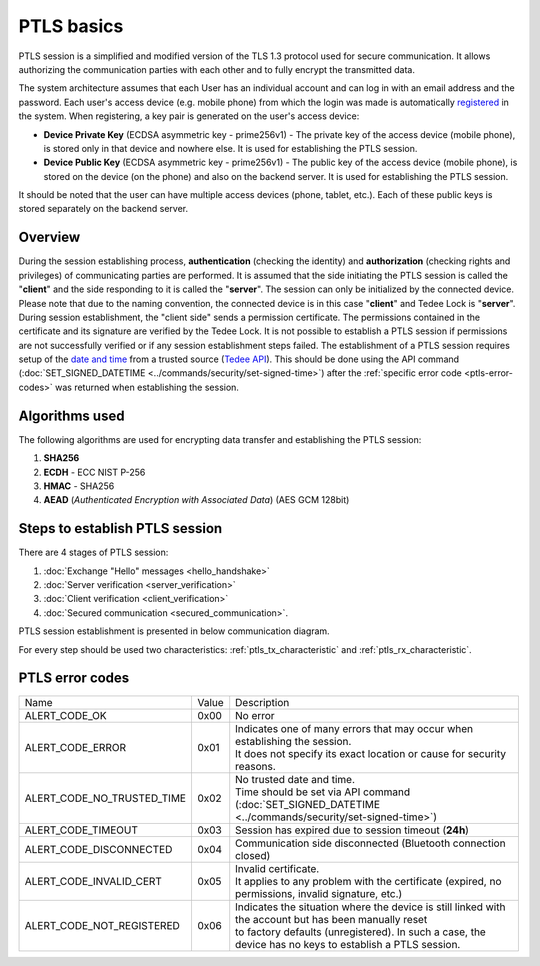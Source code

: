 PTLS basics
===========

PTLS session is a simplified and modified version of the TLS 1.3 protocol used for secure communication.
It allows authorizing the communication parties with each other and to fully encrypt the transmitted data.

The system architecture assumes that each User has an individual account and can log in with an email address and the password. 
Each user's access device (e.g. mobile phone) from which the login was made is automatically `registered <https://tedee-tedee-api-doc.readthedocs-hosted.com/en/latest/endpoints/mobile/register.html>`_ in the system. 
When registering, a key pair is generated on the user's access device:

- **Device Private Key** (ECDSA asymmetric key - prime256v1) - The private key of the access device (mobile phone), is stored only in that device and nowhere else. It is used for establishing the PTLS session.
- **Device Public Key** (ECDSA asymmetric key - prime256v1) - The public key of the access device (mobile phone), is stored on the device (on the phone) and also on the backend server. It is used for establishing the PTLS session.

It should be noted that the user can have multiple access devices (phone, tablet, etc.). Each of these public keys is stored separately on the backend server.

Overview
--------

During the session establishing process, **authentication** (checking the identity) and **authorization** (checking rights and privileges) of communicating parties are performed. 
It is assumed that the side initiating the PTLS session is called the "**client**" and the side responding to it is called the "**server**". 
The session can only be initialized by the connected device. 
Please note that due to the naming convention, the connected device is in this case "**client**" and Tedee Lock is "**server**". 
During session establishment, the "client side" sends a permission certificate. 
The permissions contained in the certificate and its signature are verified by the Tedee Lock. 
It is not possible to establish a PTLS session if permissions are not successfully verified or if any session establishment steps failed.
The establishment of a PTLS session requires setup of the `date and time <https://tedee-tedee-api-doc.readthedocs-hosted.com/en/latest/endpoints/datetime/get-signed-time.html>`_ from a trusted source (`Tedee API <https://api.tedee.com/>`_). 
This should be done using the API command (:doc:`SET_SIGNED_DATETIME <../commands/security/set-signed-time>`) after the :ref:`specific error code <ptls-error-codes>` was returned when establishing the session. 

.. _ptls_algorithms:

Algorithms used
---------------

The following algorithms are used for encrypting data transfer and establishing the PTLS session:

#. **SHA256**
#. **ECDH**   - ECC NIST P-256
#. **HMAC**   - SHA256
#. **AEAD** (*Authenticated Encryption with Associated Data*) (AES GCM 128bit)

Steps to establish PTLS session
-------------------------------

There are 4 stages of PTLS session:

#. :doc:`Exchange "Hello" messages <hello_handshake>`
#. :doc:`Server verification <server_verification>`
#. :doc:`Client verification <client_verification>`
#. :doc:`Secured communication <secured_communication>`.

PTLS session establishment is presented in below communication diagram.

.. image:: ../images/ptls-diagram.jpg
    :align: center
    :alt: lock states diagram

For every step should be used two characteristics: :ref:`ptls_tx_characteristic` and :ref:`ptls_rx_characteristic`.

.. _ptls-error-codes:

PTLS error codes
----------------

+----------------------------+-------+-----------------------------------------------------------------------------------------------------------+
| Name                       | Value | Description                                                                                               |
+----------------------------+-------+-----------------------------------------------------------------------------------------------------------+
| ALERT_CODE_OK              | 0x00  | No error                                                                                                  |
+----------------------------+-------+-----------------------------------------------------------------------------------------------------------+
| ALERT_CODE_ERROR           | 0x01  | | Indicates one of many errors that may occur when establishing the session.                              |
|                            |       | | It does not specify its exact location or cause for security reasons.                                   |
+----------------------------+-------+-----------------------------------------------------------------------------------------------------------+
| ALERT_CODE_NO_TRUSTED_TIME | 0x02  | | No trusted date and time.                                                                               |
|                            |       | | Time should be set via API command (:doc:`SET_SIGNED_DATETIME <../commands/security/set-signed-time>`)  |
+----------------------------+-------+-----------------------------------------------------------------------------------------------------------+
| ALERT_CODE_TIMEOUT         | 0x03  | Session has expired due to session timeout (**24h**)                                                      |
+----------------------------+-------+-----------------------------------------------------------------------------------------------------------+
| ALERT_CODE_DISCONNECTED    | 0x04  | Communication side disconnected (Bluetooth connection closed)                                             |
+----------------------------+-------+-----------------------------------------------------------------------------------------------------------+
| ALERT_CODE_INVALID_CERT    | 0x05  | | Invalid certificate.                                                                                    |
|                            |       | | It applies to any problem with the certificate (expired, no permissions, invalid signature, etc.)       |
+----------------------------+-------+-----------------------------------------------------------------------------------------------------------+
| ALERT_CODE_NOT_REGISTERED  | 0x06  | | Indicates the situation where the device is still linked with the account but has been manually reset   |
|                            |       | | to factory defaults (unregistered). In such a case, the device has no keys to establish a PTLS session. |
+----------------------------+-------+-----------------------------------------------------------------------------------------------------------+
